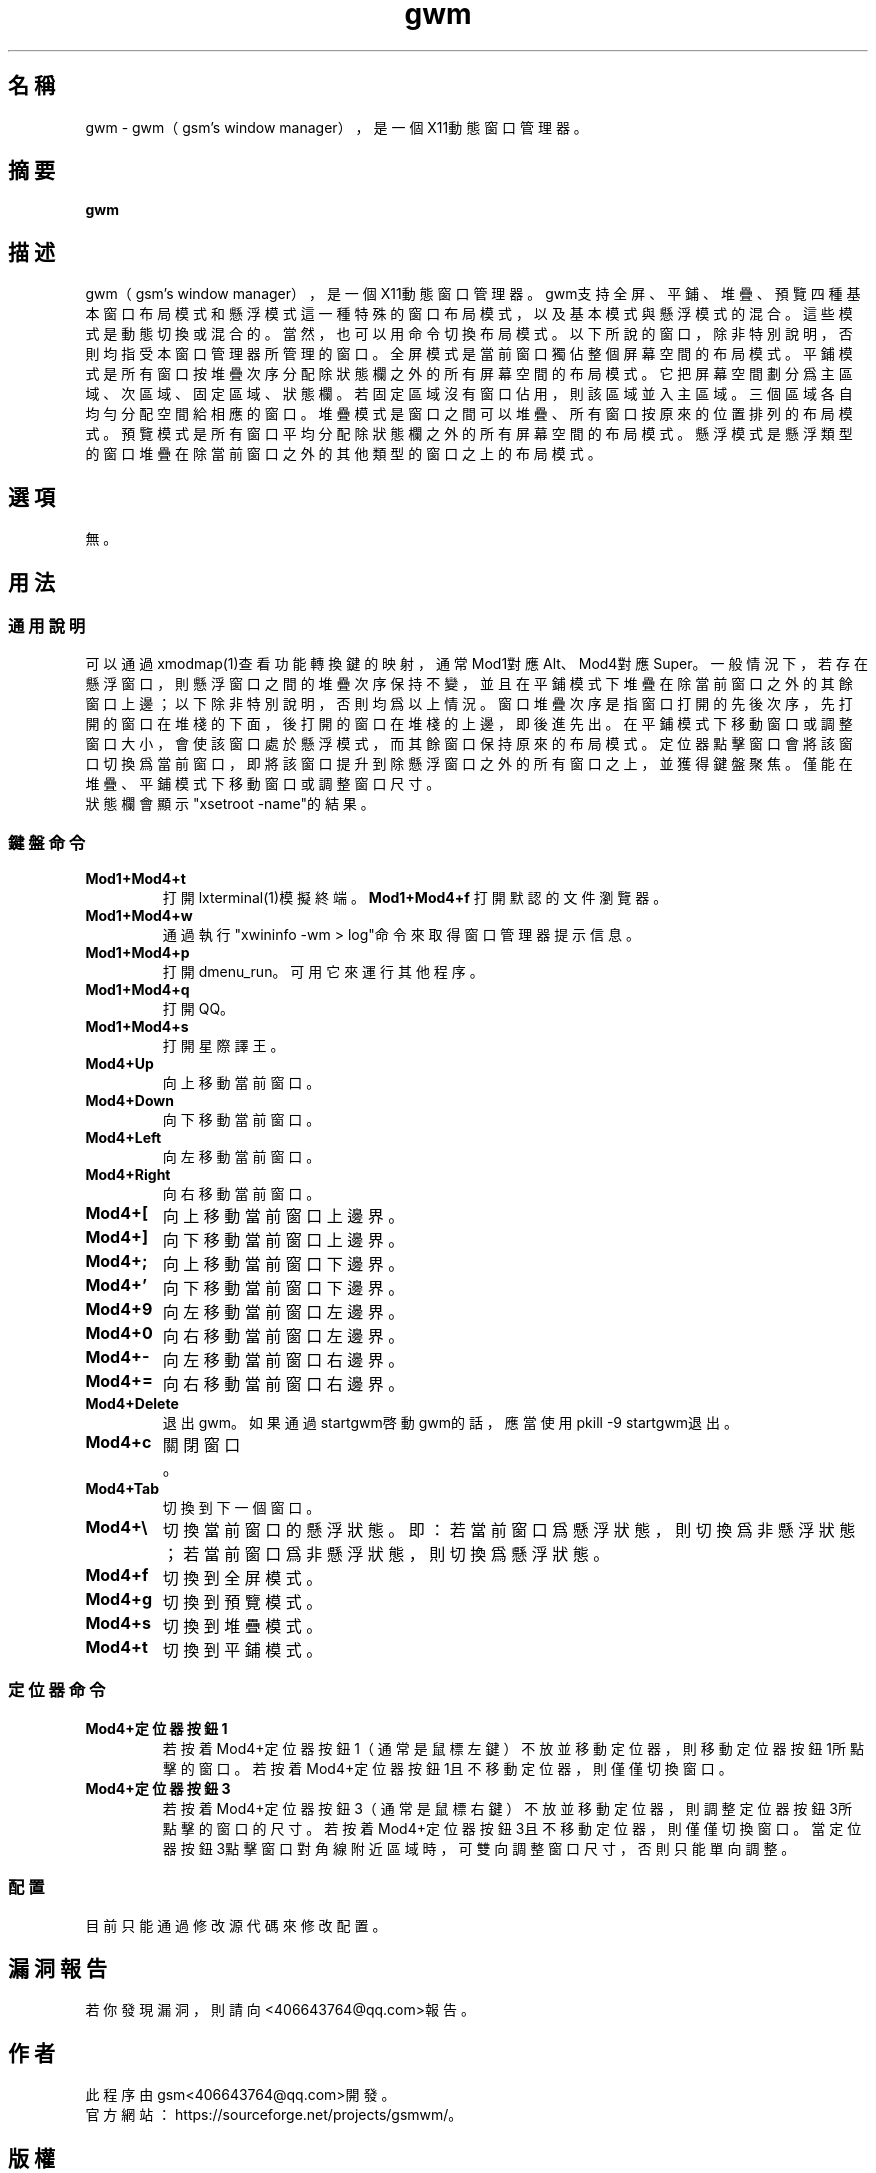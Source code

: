 ./" *************************************************************************
./"     gwm.1：gwm(1)手冊頁。
./"     版權 (C) 2020 gsm <406643764@qq.com>
./"     本程序為自由軟件：你可以依據自由軟件基金會所發布的第三版或更高版本的
./" GNU通用公共許可證重新發布、修改本程序。
./"     雖然基于使用目的而發布本程序，但不負任何擔保責任，亦不包含適銷性或特
./" 定目標之適用性的暗示性擔保。詳見GNU通用公共許可證。
./"     你應該已經收到一份附隨此程序的GNU通用公共許可證副本。否則，請參閱
./" <http://www.gnu.org/licenses/>。
./" ************************************************************************/
.TH gwm 1 2020年10月 "gwm 0.7.3" gwm
.
.SH 名稱
gwm \- gwm（gsm's window manager），是一個X11動態窗口管理器。
.
.SH 摘要
.B gwm
.
.SH 描述
gwm（gsm's window manager），是一個X11動態窗口管理器。
gwm支持全屏、平鋪、堆疊、預覽四種基本窗口布局模式和懸浮模式這一種特殊的窗口布局模式，以及基本模式與懸浮模式的混合。這些模式是動態切換或混合的。當然，也可以用命令切換布局模式。
以下所說的窗口，除非特別說明，否則均指受本窗口管理器所管理的窗口。
全屏模式是當前窗口獨佔整個屏幕空間的布局模式。
平鋪模式是所有窗口按堆疊次序分配除狀態欄之外的所有屏幕空間的布局模式。它把屏幕空間劃分爲主區域、次區域、固定區域、狀態欄。若固定區域沒有窗口佔用，則該區域並入主區域。三個區域各自均勻分配空間給相應的窗口。
堆疊模式是窗口之間可以堆疊、所有窗口按原來的位置排列的布局模式。
預覽模式是所有窗口平均分配除狀態欄之外的所有屏幕空間的布局模式。
懸浮模式是懸浮類型的窗口堆疊在除當前窗口之外的其他類型的窗口之上的布局模式。
.
.SH 選項
無。
.
.SH 用法
.
.SS 通用說明
.
.TP
可以通過xmodmap(1)查看功能轉換鍵的映射，通常Mod1對應Alt、Mod4對應Super。一般情況下，若存在懸浮窗口，則懸浮窗口之間的堆疊次序保持不變，並且在平鋪模式下堆疊在除當前窗口之外的其餘窗口上邊；以下除非特別說明，否則均爲以上情況。窗口堆疊次序是指窗口打開的先後次序，先打開的窗口在堆棧的下面，後打開的窗口在堆棧的上邊，即後進先出。在平鋪模式下移動窗口或調整窗口大小，會使該窗口處於懸浮模式，而其餘窗口保持原來的布局模式。定位器點擊窗口會將該窗口切換爲當前窗口，即將該窗口提升到除懸浮窗口之外的所有窗口之上，並獲得鍵盤聚焦。僅能在堆疊、平鋪模式下移動窗口或調整窗口尺寸。
.TP
狀態欄會顯示"xsetroot \-name"的結果。
.
.SS 鍵盤命令
.
.TP
.B Mod1+Mod4+t
打開lxterminal(1)模擬終端。
.
.B Mod1+Mod4+f
打開默認的文件瀏覽器。
.
.TP
.B Mod1+Mod4+w
通過執行"xwininfo -wm > log"命令來取得窗口管理器提示信息。
.
.TP
.B Mod1+Mod4+p
打開dmenu_run。可用它來運行其他程序。
.
.TP
.B Mod1+Mod4+q
打開QQ。
.
.TP
.B Mod1+Mod4+s
打開星際譯王。
.
.TP
.B Mod4+Up
向上移動當前窗口。
.
.TP
.B Mod4+Down
向下移動當前窗口。
.
.TP
.B Mod4+Left
向左移動當前窗口。
.
.TP
.B Mod4+Right
向右移動當前窗口。
.
.TP
.B Mod4+[
向上移動當前窗口上邊界。
.
.TP
.B Mod4+]
向下移動當前窗口上邊界。
.
.TP
.B Mod4+;
向上移動當前窗口下邊界。
.
.TP
.B Mod4+'
向下移動當前窗口下邊界。
.
.TP
.B Mod4+9
向左移動當前窗口左邊界。
.
.TP
.B Mod4+0
向右移動當前窗口左邊界。
.
.TP
.B Mod4+-
向左移動當前窗口右邊界。
.
.TP
.B Mod4+=
向右移動當前窗口右邊界。
.
.TP
.B Mod4+Delete
退出gwm。如果通過startgwm啓動gwm的話，應當使用pkill -9 startgwm退出。
.
.TP
.B Mod4+c
關閉窗口。
.
.TP
.B Mod4+Tab
切換到下一個窗口。
.
.TP
.B Mod4+\[rs]
切換當前窗口的懸浮狀態。即：若當前窗口爲懸浮狀態，則切換爲非懸浮狀態；若當前窗口爲非懸浮狀態，則切換爲懸浮狀態。
.
.TP
.B Mod4+f
切換到全屏模式。
.
.TP
.B Mod4+g
切換到預覽模式。
.
.TP
.B Mod4+s
切換到堆疊模式。
.
.TP
.B Mod4+t
切換到平鋪模式。
.
.SS 定位器命令
.TP
.B Mod4+定位器按鈕1
若按着Mod4+定位器按鈕1（通常是鼠標左鍵）不放並移動定位器，則移動定位器按鈕1所點擊的窗口。若按着Mod4+定位器按鈕1且不移動定位器，則僅僅切換窗口。
.
.TP
.B Mod4+定位器按鈕3
若按着Mod4+定位器按鈕3（通常是鼠標右鍵）不放並移動定位器，則調整定位器按鈕3所點擊的窗口的尺寸。若按着Mod4+定位器按鈕3且不移動定位器，則僅僅切換窗口。當定位器按鈕3點擊窗口對角線附近區域時，可雙向調整窗口尺寸，否則只能單向調整。
.
.SS 配置
.
.TP
目前只能通過修改源代碼來修改配置。
.
.SH 漏洞報告
.
若你發現漏洞，則請向<406643764@qq.com>報告。
.
.SH 作者
.
此程序由gsm<406643764@qq.com>開發。
.br
官方網站：https://sourceforge.net/projects/gsmwm/。
.
.SH 版權
.
版權 \(co 2020 gsm <406643764@qq.com>。
.br
本程序為自由軟件：你可以依據自由軟件基金會所發布的第三版或更高版本的GNU通用公共許可證重新發布、修改本程序。
